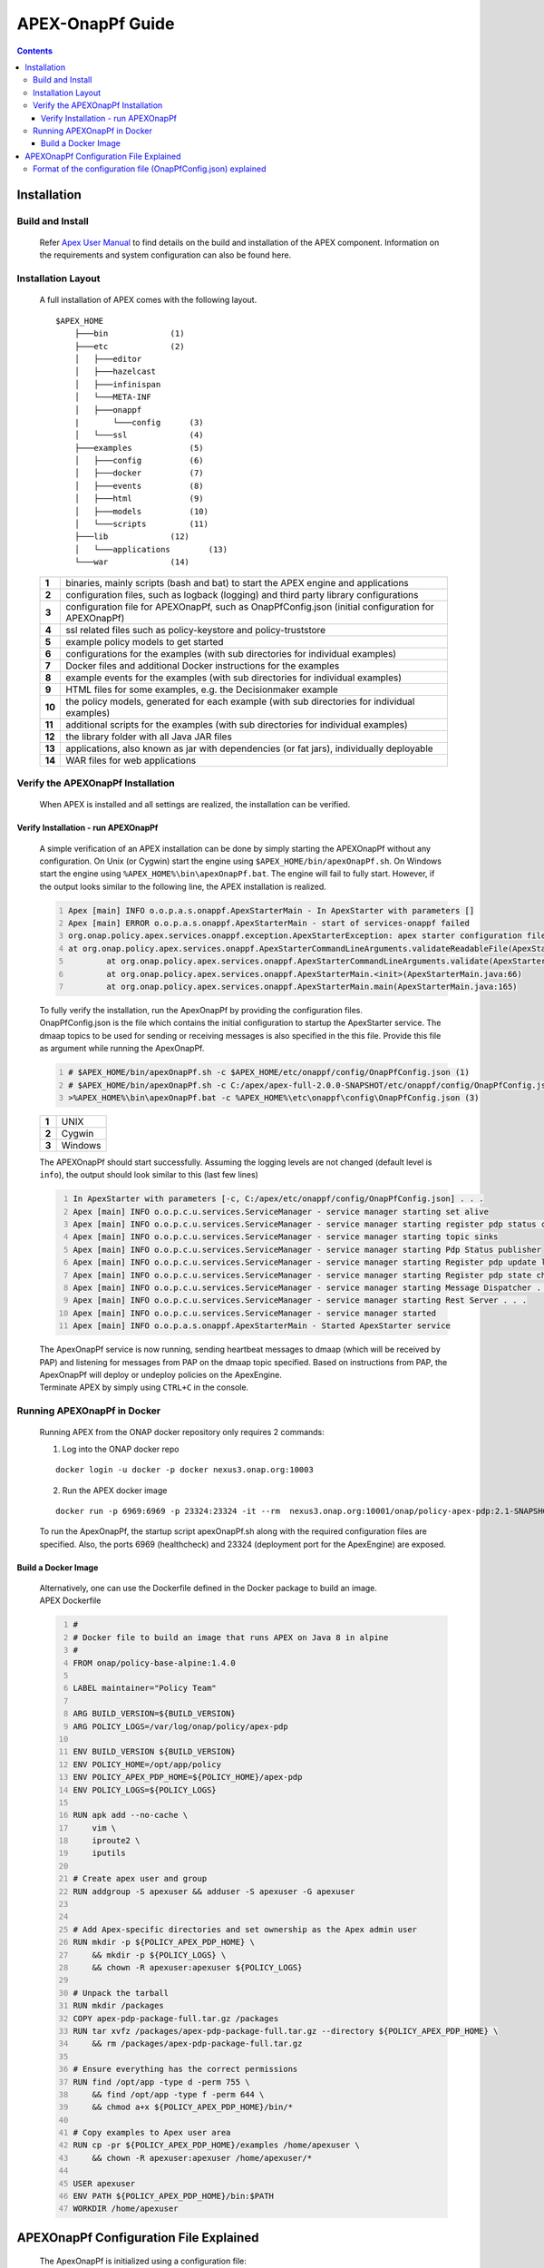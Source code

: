 .. This work is licensed under a Creative Commons Attribution 4.0 International License.
.. http://creativecommons.org/licenses/by/4.0


APEX-OnapPf Guide
*****************

.. contents::
    :depth: 3

Installation
^^^^^^^^^^^^

Build and Install
-------------------

   .. container:: paragraph

      Refer `Apex User Manual <https://docs.onap.org/en/casablanca/submodules/policy/apex-pdp.git/docs/APEX-User-Manual.html>`_ to find details on the build and installation of the APEX component. Information on the requirements and system configuration can also be found here.

Installation Layout
-------------------

   .. container:: paragraph

      A full installation of APEX comes with the following layout.

   .. container:: listingblock

      .. container:: content

         ::

            $APEX_HOME
                ├───bin             (1)
                ├───etc             (2)
                │   ├───editor
                │   ├───hazelcast
                │   ├───infinispan
                │   └───META-INF
                │   ├───onappf
                |       └───config      (3)
                │   └───ssl             (4)
                ├───examples            (5)
                │   ├───config          (6)
                │   ├───docker          (7)
                │   ├───events          (8)
                │   ├───html            (9)
                │   ├───models          (10)
                │   └───scripts         (11)
                ├───lib             (12)
                │   └───applications        (13)
                └───war             (14)

   .. container:: colist arabic

      +-----------------------------------+-----------------------------------+
      | **1**                             | binaries, mainly scripts (bash    |
      |                                   | and bat) to start the APEX engine |
      |                                   | and applications                  |
      +-----------------------------------+-----------------------------------+
      | **2**                             | configuration files, such as      |
      |                                   | logback (logging) and third party |
      |                                   | library configurations            |
      +-----------------------------------+-----------------------------------+
      | **3**                             | configuration file for            |
      |                                   | APEXOnapPf, such as               |
      |                                   | OnapPfConfig.json (initial        |
      |                                   | configuration for APEXOnapPf)     |
      +-----------------------------------+-----------------------------------+
      | **4**                             | ssl related files such as         |
      |                                   | policy-keystore and               |
      |                                   | policy-truststore                 |
      +-----------------------------------+-----------------------------------+
      | **5**                             | example policy models to get      |
      |                                   | started                           |
      +-----------------------------------+-----------------------------------+
      | **6**                             | configurations for the examples   |
      |                                   | (with sub directories for         |
      |                                   | individual examples)              |
      +-----------------------------------+-----------------------------------+
      | **7**                             | Docker files and additional       |
      |                                   | Docker instructions for the       |
      |                                   | examples                          |
      +-----------------------------------+-----------------------------------+
      | **8**                             | example events for the examples   |
      |                                   | (with sub directories for         |
      |                                   | individual examples)              |
      +-----------------------------------+-----------------------------------+
      | **9**                             | HTML files for some examples,     |
      |                                   | e.g. the Decisionmaker example    |
      +-----------------------------------+-----------------------------------+
      | **10**                            | the policy models, generated for  |
      |                                   | each example (with sub            |
      |                                   | directories for individual        |
      |                                   | examples)                         |
      +-----------------------------------+-----------------------------------+
      | **11**                            | additional scripts for the        |
      |                                   | examples (with sub directories    |
      |                                   | for individual examples)          |
      +-----------------------------------+-----------------------------------+
      | **12**                            | the library folder with all Java  |
      |                                   | JAR files                         |
      +-----------------------------------+-----------------------------------+
      | **13**                            | applications, also known as jar   |
      |                                   | with dependencies (or fat jars),  |
      |                                   | individually deployable           |
      +-----------------------------------+-----------------------------------+
      | **14**                            | WAR files for web applications    |
      +-----------------------------------+-----------------------------------+


Verify the APEXOnapPf Installation
----------------------------------

   .. container:: paragraph

      When APEX is installed and all settings are realized, the
      installation can be verified.

Verify Installation - run APEXOnapPf
####################################

      .. container:: paragraph

         A simple verification of an APEX installation can be done by
         simply starting the APEXOnapPf without any configuration. On
         Unix (or Cygwin) start the engine using
         ``$APEX_HOME/bin/apexOnapPf.sh``. On Windows start the engine
         using ``%APEX_HOME%\bin\apexOnapPf.bat``. The engine will fail
         to fully start. However, if the output looks similar to the
         following line, the APEX installation is realized.

      .. container:: listingblock

         .. container:: content

            .. code::
               :number-lines:

               Apex [main] INFO o.o.p.a.s.onappf.ApexStarterMain - In ApexStarter with parameters []
               Apex [main] ERROR o.o.p.a.s.onappf.ApexStarterMain - start of services-onappf failed
               org.onap.policy.apex.services.onappf.exception.ApexStarterException: apex starter configuration file was not specified as an argument
               at org.onap.policy.apex.services.onappf.ApexStarterCommandLineArguments.validateReadableFile(ApexStarterCommandLineArguments.java:278)
                       at org.onap.policy.apex.services.onappf.ApexStarterCommandLineArguments.validate(ApexStarterCommandLineArguments.java:165)
                       at org.onap.policy.apex.services.onappf.ApexStarterMain.<init>(ApexStarterMain.java:66)
                       at org.onap.policy.apex.services.onappf.ApexStarterMain.main(ApexStarterMain.java:165)


         .. container:: paragraph

            To fully verify the installation, run the ApexOnapPf by providing the configuration files.

         .. container:: paragraph

            OnapPfConfig.json is the file which contains the initial configuration to startup the ApexStarter service. The dmaap topics to be used for sending or receiving messages is also specified in the this file. Provide this file as argument while running the ApexOnapPf.

         .. container:: listingblock

            .. container:: content

               .. code::
                      :number-lines:

                      # $APEX_HOME/bin/apexOnapPf.sh -c $APEX_HOME/etc/onappf/config/OnapPfConfig.json (1)
                      # $APEX_HOME/bin/apexOnapPf.sh -c C:/apex/apex-full-2.0.0-SNAPSHOT/etc/onappf/config/OnapPfConfig.json (2)
                      >%APEX_HOME%\bin\apexOnapPf.bat -c %APEX_HOME%\etc\onappf\config\OnapPfConfig.json (3)

         .. container:: colist arabic

            +-------+---------+
            | **1** | UNIX    |
            +-------+---------+
            | **2** | Cygwin  |
            +-------+---------+
            | **3** | Windows |
            +-------+---------+

         .. container:: paragraph

            The APEXOnapPf should start successfully. Assuming the logging levels are
            not changed (default level is ``info``), the output should look
            similar to this (last few lines)

         .. container:: listingblock

            .. container:: content

               .. code::
                  :number-lines:

                  In ApexStarter with parameters [-c, C:/apex/etc/onappf/config/OnapPfConfig.json] . . .
                  Apex [main] INFO o.o.p.c.u.services.ServiceManager - service manager starting set alive
                  Apex [main] INFO o.o.p.c.u.services.ServiceManager - service manager starting register pdp status context object
                  Apex [main] INFO o.o.p.c.u.services.ServiceManager - service manager starting topic sinks
                  Apex [main] INFO o.o.p.c.u.services.ServiceManager - service manager starting Pdp Status publisher
                  Apex [main] INFO o.o.p.c.u.services.ServiceManager - service manager starting Register pdp update listener
                  Apex [main] INFO o.o.p.c.u.services.ServiceManager - service manager starting Register pdp state change request dispatcher
                  Apex [main] INFO o.o.p.c.u.services.ServiceManager - service manager starting Message Dispatcher . . .
                  Apex [main] INFO o.o.p.c.u.services.ServiceManager - service manager starting Rest Server . . .
                  Apex [main] INFO o.o.p.c.u.services.ServiceManager - service manager started
                  Apex [main] INFO o.o.p.a.s.onappf.ApexStarterMain - Started ApexStarter service

         .. container:: paragraph

            The ApexOnapPf service is now running, sending heartbeat messages to dmaap (which will be received by PAP) and listening for messages from PAP on the dmaap topic specified. Based on instructions from PAP, the ApexOnapPf will deploy or undeploy policies on the ApexEngine.

         .. container:: paragraph

            Terminate APEX by simply using ``CTRL+C`` in the console.

Running APEXOnapPf in Docker
----------------------------

      .. container:: paragraph

         Running APEX from the ONAP docker repository only requires 2
         commands:

      .. container:: olist arabic

         1. Log into the ONAP docker repo

         .. container:: listingblock

            .. container:: content

               ::

                  docker login -u docker -p docker nexus3.onap.org:10003


         2. Run the APEX docker image

         .. container:: listingblock

            .. container:: content

               ::

                  docker run -p 6969:6969 -p 23324:23324 -it --rm  nexus3.onap.org:10001/onap/policy-apex-pdp:2.1-SNAPSHOT-latest /bin/bash -c "/opt/app/policy/apex-pdp/bin/apexOnapPf.sh -c /opt/app/policy/apex-pdp/etc/onappf/config/OnapPfConfig.json"

      .. container:: paragraph

         To run the ApexOnapPf, the startup script apexOnapPf.sh along with the required configuration files are specified. Also, the ports 6969 (healthcheck) and 23324 (deployment port for the ApexEngine) are exposed.

Build a Docker Image
####################

      .. container:: paragraph

         Alternatively, one can use the Dockerfile defined in the Docker
         package to build an image.

      .. container:: listingblock

         .. container:: title

            APEX Dockerfile

         .. container:: content

            .. code::
               :number-lines:

               #
               # Docker file to build an image that runs APEX on Java 8 in alpine
               #
               FROM onap/policy-base-alpine:1.4.0

               LABEL maintainer="Policy Team"

               ARG BUILD_VERSION=${BUILD_VERSION}
               ARG POLICY_LOGS=/var/log/onap/policy/apex-pdp

               ENV BUILD_VERSION ${BUILD_VERSION}
               ENV POLICY_HOME=/opt/app/policy
               ENV POLICY_APEX_PDP_HOME=${POLICY_HOME}/apex-pdp
               ENV POLICY_LOGS=${POLICY_LOGS}

               RUN apk add --no-cache \
                   vim \
                   iproute2 \
                   iputils

               # Create apex user and group
               RUN addgroup -S apexuser && adduser -S apexuser -G apexuser


               # Add Apex-specific directories and set ownership as the Apex admin user
               RUN mkdir -p ${POLICY_APEX_PDP_HOME} \
                   && mkdir -p ${POLICY_LOGS} \
                   && chown -R apexuser:apexuser ${POLICY_LOGS}

               # Unpack the tarball
               RUN mkdir /packages
               COPY apex-pdp-package-full.tar.gz /packages
               RUN tar xvfz /packages/apex-pdp-package-full.tar.gz --directory ${POLICY_APEX_PDP_HOME} \
                   && rm /packages/apex-pdp-package-full.tar.gz

               # Ensure everything has the correct permissions
               RUN find /opt/app -type d -perm 755 \
                   && find /opt/app -type f -perm 644 \
                   && chmod a+x ${POLICY_APEX_PDP_HOME}/bin/*

               # Copy examples to Apex user area
               RUN cp -pr ${POLICY_APEX_PDP_HOME}/examples /home/apexuser \
                   && chown -R apexuser:apexuser /home/apexuser/*

               USER apexuser
               ENV PATH ${POLICY_APEX_PDP_HOME}/bin:$PATH
               WORKDIR /home/apexuser


APEXOnapPf Configuration File Explained
^^^^^^^^^^^^^^^^^^^^^^^^^^^^^^^^^^^^^^^^

         .. container:: paragraph

            The ApexOnapPf is initialized using a configuration file:

         .. container:: ulist

            -  OnapPfConfig.json

Format of the configuration file (OnapPfConfig.json) explained
--------------------------------------------------------------

         .. container:: paragraph

            The configuration file is a JSON file containing the initial values for configuring the rest server for healthcheck and the pdp itself.
            The topic infrastructure and the topics to be used for sending or receiving messages is specified in this configuration file.
            A sample can be found below:

         .. container:: listingblock

            .. container:: content

               .. code::

                  {
                      "name":"ApexStarterParameterGroup",
                      "restServerParameters": {  (1)
                          "host": "0.0.0.0",
                          "port": 6969,
                          "userName": "...",
                          "password": "...",
                          "https": true  (2)
                      },
                      "pdpStatusParameters":{
                          "timeIntervalMs": 120000,  (3)
                          "pdpType":"apex",  (4)
                          "description":"Pdp Heartbeat",
                          "supportedPolicyTypes":[{"name":"onap.policies.controlloop.operational.Apex","version":"1.0.0"}]  (5)
                      },
                      "topicParameterGroup": {
                          "topicSources" : [{  (6)
                              "topic" : "POLICY-PDP-PAP",  (7)
                              "servers" : [ "message-router" ],  (8)
                              "topicCommInfrastructure" : "dmaap"  (9)
                          }],
                          "topicSinks" : [{  (10)
                              "topic" : "POLICY-PDP-PAP",  (11)
                              "servers" : [ "message-router" ],  (12)
                              "topicCommInfrastructure" : "dmaap"  (13)
                          }]
                      }
                  }

         .. container:: colist arabic

            +-----------------------------------+-----------------------------------+
            | **1**                             | parameters for setting up the     |
            |                                   | rest server such as host, port    |
            |                                   | userName and password.            |
            +-----------------------------------+-----------------------------------+
            | **2**                             | https flag if enabled will enable |
            |                                   | https support by the rest server. |
            +-----------------------------------+-----------------------------------+
            | **3**                             | time interval in which PDP-A      |
            |                                   | has to send heartbeats to PAP.    |
            |                                   | Specified in milliseconds.        |
            +-----------------------------------+-----------------------------------+
            | **4**                             | Type of the pdp.                  |
            +-----------------------------------+-----------------------------------+
            | **5**                             | List of policy types supported by |
            |                                   | the PDP.                          |
            +-----------------------------------+-----------------------------------+
            | **6**                             | List of topics' details from      |
            |                                   | which messages are received.      |
            +-----------------------------------+-----------------------------------+
            | **7**                             | Topic name of the source to which |
            |                                   | PDP-A listens to for messages     |
            |                                   | from PAP.                         |
            +-----------------------------------+-----------------------------------+
            | **8**                             | List of servers for the source    |
            |                                   | topic.                            |
            +-----------------------------------+-----------------------------------+
            | **9**                             | The source topic infrastructure.  |
            |                                   | For e.g. dmaap, noop, ueb         |
            +-----------------------------------+-----------------------------------+
            | **10**                            | List of topics' details to which  |
            |                                   | messages are sent.                |
            +-----------------------------------+-----------------------------------+
            | **11**                            | Topic name of the sink to which   |
            |                                   | PDP-A sends messages.             |
            +-----------------------------------+-----------------------------------+
            | **12**                            | List of servers for the sink      |
            |                                   | topic.                            |
            +-----------------------------------+-----------------------------------+
            | **13**                            | The sink topic infrastructure.    |
            |                                   | For e.g. dmaap, noop, ueb         |
            +-----------------------------------+-----------------------------------+

